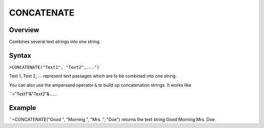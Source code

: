 ===========
CONCATENATE
===========

Overview
--------

Combines several text strings into one string.

Syntax
------

``=CONCATENATE("Text1", "Text2",...")``

Text 1, Text 2, ... represent text passages which are to be combined into one string.

You can also use the ampersand operator ``&`` to build up concatenation strings. It works like

``="Text1"&"Text2"&......

Example
-------

``=CONCATENATE("Good ", "Morning ", "Mrs. ", "Doe") returns the text string Good Morning Mrs. Doe. 



